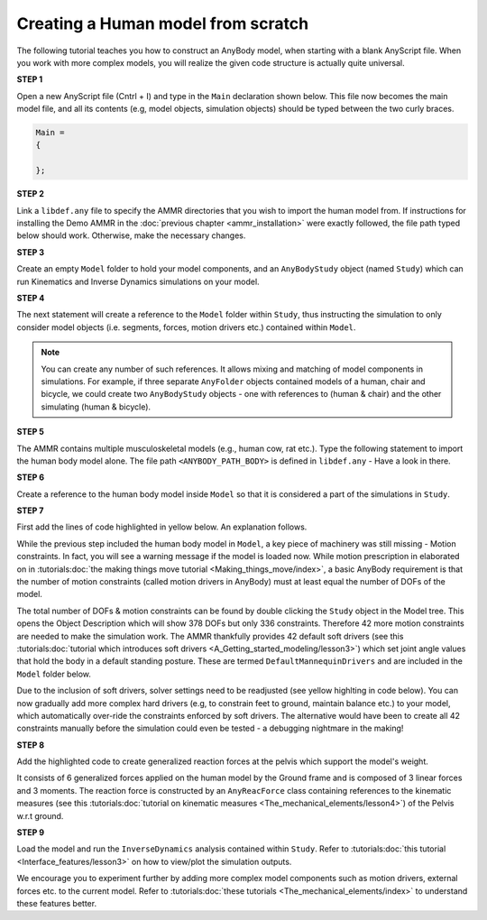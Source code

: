 Creating a Human model from scratch
===================================

The following tutorial teaches you how to construct an AnyBody model, when starting with a blank AnyScript file. When you work with more complex models,
you will realize the given code structure is actually quite universal.

.. todo:: Need to provide a link to the tutorial that deals with templates. IMP!!! Need to generate all the images

.. rst-class:: centered
     
**STEP 1**

Open a new AnyScript file (Cntrl + I) and type in the ``Main`` declaration shown below. This file now becomes
the main model file, and all its contents (e.g, model objects, simulation objects) should be typed between the two curly braces.

.. code-block:: AnyScriptDoc
    
    Main =
    {

    };  


.. rst-class:: centered

**STEP 2** 

Link a ``libdef.any`` file to specify the AMMR directories that you wish to import the human model from. 
If instructions for installing the Demo AMMR in the :doc:`previous chapter <ammr_installation>` were exactly followed, the file path typed below should work. 
Otherwise, make the necessary changes.


.. code-block:: AnyScriptDoc
    :emphasize-lines: 1

    #include "<ANYBODY_PATH_MYFILES>/AnyBody.7.1.x/AMMR.v2.1.1-Demo/libdef.any"
    Main =
    {
        
    };

.. rst-class:: centered

**STEP 3**

Create an empty ``Model`` folder to hold your model components, and an ``AnyBodyStudy`` object (named ``Study``) which can run 
Kinematics and Inverse Dynamics simulations on your model. 

.. code-block:: AnyScriptDoc
    :emphasize-lines: 4-8,11-16

    #include "<ANYBODY_PATH_MYFILES>/AnyBody.7.1.x/AMMR.v2.1.1-Demo/libdef.any"
    Main =
    {

        AnyFolder Model =
        {
           
        };

        
        AnyBodyStudy Study =
        {
            Gravity = {0,-9.81,1}; // Gravity Vector
            tStart = 0; // Start time
            tEnd = 1; // End time
        };
    };

.. rst-class:: centered

**STEP 4**

The next statement will create a reference to the ``Model`` folder within ``Study``, thus instructing the simulation to only
consider model objects (i.e. segments, forces, motion drivers etc.) contained within ``Model``.

.. note:: You can create any number of such references. It allows mixing and matching of model components in simulations. 
          For example, if three separate ``AnyFolder`` objects contained models of a human, chair and bicycle, we could create
          two ``AnyBodyStudy`` objects - one with references to (human & chair) and the other simulating (human & bicycle).  


.. code-block:: AnyScriptDoc
    :emphasize-lines: 13

    #include "<ANYBODY_PATH_MYFILES>/AnyBody.7.1.x/AMMR.v2.1.1-Demo/libdef.any"
    Main =
    {

        AnyFolder Model =
        {
           
        };

        
        AnyBodyStudy Study =
        {
            AnyFolder &ModelForSim = .Model; // '&' creates a local reference to existing folder
            Gravity = {0,-9.81,1}; // Gravity Vector
            tStart = 0; // Start time
            tEnd = 1; // End time
        };
    };

.. rst-class:: centered

**STEP 5** 

The AMMR contains multiple musculoskeletal models (e.g., human cow, rat etc.). Type the following statement to import 
the human body model alone. The file path ``<ANYBODY_PATH_BODY>`` is defined in ``libdef.any`` - Have a look in there.

.. code-block:: AnyScriptDoc
    :emphasize-lines: 4

    #include "<ANYBODY_PATH_MYFILES>/AnyBody.7.1.x/AMMR.v2.1.1-Demo/libdef.any"
    Main =
    {
        #include "<ANYBODY_PATH_BODY>/HumanModel.any"

        AnyFolder Model =
        {
           
        };

        
        AnyBodyStudy Study =
        {
            AnyFolder &ModelForSim = .Model; // '&' creates a local reference to existing folder
            Gravity = {0,-9.81,1}; // Gravity Vector
            tStart = 0; // Start time
            tEnd = 1; // End time
        };
    };

.. rst-class:: centered

**STEP 6**

Create a reference to the human body model inside ``Model`` so that it is considered a part of the simulations in ``Study``. 

.. code-block:: AnyScriptDoc
    :emphasize-lines: 8

    #include "<ANYBODY_PATH_MYFILES>/AnyBody.7.1.x/AMMR.v2.1.1-Demo/libdef.any"
    Main =
    {
        #include "<ANYBODY_PATH_BODY>/HumanModel.any"

        AnyFolder Model =
        {
            AnyFolder &Human = .HumanModel.BodyModel;       
        };

        
        AnyBodyStudy Study =
        {
            AnyFolder &ModelForSim = .Model; // '&' creates a local reference to existing folder
            Gravity = {0,-9.81,1}; // Gravity Vector
            tStart = 0; // Start time
            tEnd = 1; // End time
        };
    };


.. rst-class:: centered

.. _MannequinDriver:

**STEP 7**

First add the lines of code highlighted in yellow below. An explanation follows.

While the previous step included the human body model in ``Model``, a key piece of machinery was still missing - Motion constraints. In fact, you will see a warning message 
if the model is loaded now. While motion prescription in elaborated on in :tutorials:doc:`the making things move tutorial <Making_things_move/index>`, a basic AnyBody requirement is that the number of motion constraints 
(called motion drivers in AnyBody) must at least equal the number of DOFs of the model. 

The total number of DOFs & motion constraints can be found by double clicking the ``Study`` object in the Model tree. This opens the Object Description which
will show 378 DOFs but only 336 constraints. Therefore 42 more motion constraints are needed to make the simulation work. 
The AMMR thankfully provides 42 default soft drivers (see this :tutorials:doc:`tutorial which introduces soft drivers <A_Getting_started_modeling/lesson3>`) which set joint angle values that hold the body in a default standing posture. 
These are termed ``DefaultMannequinDrivers`` and are included in the ``Model`` folder below.

Due to the inclusion of soft drivers, solver settings need to be readjusted (see yellow highlting in code below). 
You can now gradually add more complex hard drivers (e.g, to constrain feet to ground, maintain balance etc.) to your model, which automatically over-ride the 
constraints enforced by soft drivers. The alternative would have been to create all 42 constraints manually before the simulation could even be tested 
- a debugging nightmare in the making!   


.. code-block:: AnyScriptDoc
    :emphasize-lines: 9,20-21

    #include "<ANYBODY_PATH_MYFILES>/AnyBody.7.1.x/AMMR.v2.1.1-Demo/libdef.any"
    Main =
    {
        #include "<ANYBODY_PATH_BODY>/HumanModel.any"

        AnyFolder Model =
        {
            AnyFolder &Human = .HumanModel.BodyModel; 
            AnyFolder &MotionDrivers = .HumanModel.DefaultMannequinDrivers;       
        };

        
        AnyBodyStudy Study =
        {
            AnyFolder &ModelForSim = .Model; // '&' creates a local reference to existing folder
            Gravity = {0,-9.81,1}; // Gravity Vector
            tStart = 0; // Start time
            tEnd = 1; // End time

            InitialConditions.SolverType = KinSolOverDeterminate;
            Kinematics.SolverType = KinSolOverDeterminate;
        };
    };

.. rst-class:: centered

**STEP 8**

Add the highlighted code to create generalized reaction forces at the pelvis which support the model's weight. 

It consists of 6 generalized forces applied on the human model by the Ground frame and is composed of 3 linear forces and 3 moments. 
The reaction force is constructed by an ``AnyReacForce`` class containing references to the kinematic measures (see this :tutorials:doc:`tutorial on kinematic measures <The_mechanical_elements/lesson4>`) 
of the Pelvis w.r.t ground. 

.. code-block:: AnyScriptDoc
    :emphasize-lines: 11-19

    #include "<ANYBODY_PATH_MYFILES>/AnyBody.7.1.x/AMMR.v2.1.1-Demo/libdef.any"
    Main =
    {
        #include "<ANYBODY_PATH_BODY>/HumanModel.any"

        AnyFolder Model =
        {
            AnyFolder &Human = .HumanModel.BodyModel; 
            AnyFolder &MotionDrivers = .HumanModel.DefaultMannequinDrivers;      
            
            AnyReacForce HumanGroundResiduals = 
            {
            AnyKinMeasure& PelvisPosX = .Human.Interface.Trunk.PelvisPosX;
            AnyKinMeasure& PelvisPosY = .Human.Interface.Trunk.PelvisPosY;
            AnyKinMeasure& PelvisPosZ = .Human.Interface.Trunk.PelvisPosZ;
            AnyKinMeasure& PelvisRotX = .Human.Interface.Trunk.PelvisRotX;
            AnyKinMeasure& PelvisRotY = .Human.Interface.Trunk.PelvisRotY;
            AnyKinMeasure& PelvisRotZ = .Human.Interface.Trunk.PelvisRotZ;
            };
 
        };

        
        AnyBodyStudy Study =
        {
            AnyFolder &ModelForSim = .Model; // '&' creates a local reference to existing folder
            Gravity = {0,-9.81,1}; // Gravity Vector
            tStart = 0; // Start time
            tEnd = 1; // End time

            InitialConditions.SolverType = KinSolOverDeterminate;
            Kinematics.SolverType = KinSolOverDeterminate;
        };
    };



.. rst-class:: centered

**STEP 9**

Load the model and run the ``InverseDynamics`` analysis contained within ``Study``. Refer to :tutorials:doc:`this tutorial <Interface_features/lesson3>` on how to view/plot the simulation outputs.

We encourage you to experiment further by adding more complex model components such as motion drivers, external forces etc. to the current model. Refer 
to :tutorials:doc:`these tutorials <The_mechanical_elements/index>` to understand these features better. 

.. raw:: html 

    <video width="45%" style="display:block; margin: 0 auto;" controls autoplay loop>
        <source src="_static/Human_rotating_model.mp4" type="video/mp4">
    Your browser does not support the video tag.
    </video>
    